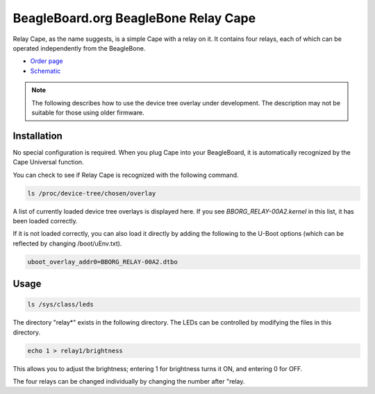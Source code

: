 .. _bone-cape-relay:

BeagleBoard.org BeagleBone Relay Cape
#####################################

Relay Cape, as the name suggests, is a simple Cape with a relay on it.
It contains four relays, each of which can be operated independently from the BeagleBone.

.. image:: images/BeagleBoneRelayCapeA2-400x274.png
   :align: center

* `Order page <https://beagleboard.org/capes#relay>`_
* `Schematic <https://git.beagleboard.org/beagleboard/capes/-/tree/master/beaglebone/Relay>`_

.. note:: 
    The following describes how to use the device tree overlay under development.
    The description may not be suitable for those using older firmware.

Installation
************

No special configuration is required. When you plug Cape into your BeagleBoard, 
it is automatically recognized by the Cape Universal function.

You can check to see if Relay Cape is recognized with the following command.

.. code-block::

    ls /proc/device-tree/chosen/overlay

A list of currently loaded device tree overlays is displayed here. 
If you see `BBORG_RELAY-00A2.kernel` in this list, it has been loaded correctly.

If it is not loaded correctly, you can also load it directly 
by adding the following to the U-Boot options 
(which can be reflected by changing /boot/uEnv.txt).

.. code-block::

    uboot_overlay_addr0=BBORG_RELAY-00A2.dtbo


Usage
******

.. code-block::

    ls /sys/class/leds

The directory "relay*" exists in the following directory.
The LEDs can be controlled by modifying the files in this directory.

.. code-block::

    echo 1 > relay1/brightness

This allows you to adjust the brightness; 
entering 1 for brightness turns it ON, and entering 0 for OFF.

The four relays can be changed individually 
by changing the number after "relay.
